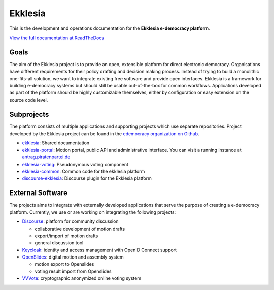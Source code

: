 Ekklesia
========

This is the development and operations documentation for the **Ekklesia e-democracy platform**.

`View the full documentation at ReadTheDocs <https://ekklesia.readthedocs.org>`_

Goals
-----

The aim of the Ekklesia project is to provide an open, extensible platform for
direct electronic democracy. Organisations have different requirements
for their policy drafting and decision making process. Instead of trying
to build a monolithic one-fits-all solution, we want to integrate
existing free software and provide open interfaces. Ekklesia is a
framework for building e-democracy systems but should still be usable
out-of-the-box for common workflows. Applications developed as part of
the platform should be highly customizable themselves, either by
configuration or easy extension on the source code level.

Subprojects
-----------

The platform consists of multiple applications and supporting projects which use
separate repositories. Project developed by the Ekklesia project can be found in the
`edemocracy organization on Github <https://github.com/edemocracy>`_.

-  `ekklesia <https://github.com/edemocracy/ekklesia>`__:
   Shared documentation
-  `ekklesia-portal <https://github.com/edemocracy/ekklesia-portal>`__:
   Motion portal, public API and administrative interface. You can visit a running instance at
   `antrag.piratenpartei.de <https://antrag.piratenpartei.de>`__
-  `ekklesia-voting <https://github.com/edemocracy/ekklesia-voting>`__:
   Pseudonymous voting component
-  `ekklesia-common <https://github.com/edemocracy/ekklesia-common>`__:
   Common code for the ekklesia platform
-  `discourse-ekklesia <https://github.com/edemocracy/discourse-ekklesia>`__:
   Discourse plugin for the Ekklesia platform


External Software
-----------------

The projects aims to integrate with externally developed applications
that serve the purpose of creating a e-democracy platform. Currently, we
use or are working on integrating the following projects:

-  `Discourse <https://discourse.org>`__: platform for community
   discussion

   -  collaborative development of motion drafts
   -  export/import of motion drafts
   -  general discussion tool

-  `Keycloak <https://keycloak.org>`__: identity and access management
   with OpenID Connect support
-  `OpenSlides <https://openslides.org>`__: digital motion and assembly
   system

   -  motion export to Openslides
   -  voting result import from Openslides

-  `VVVote <https://github.com/vvvote/vvvote>`__: cryptographic
   anonymized online voting system
